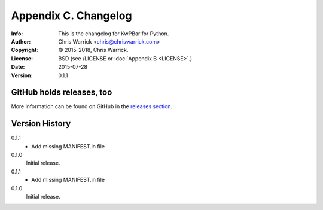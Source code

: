 =====================
Appendix C. Changelog
=====================
:Info: This is the changelog for KwPBar for Python.
:Author: Chris Warrick <chris@chriswarrick.com>
:Copyright: © 2015-2018, Chris Warrick.
:License: BSD (see /LICENSE or :doc:`Appendix B <LICENSE>`.)
:Date: 2015-07-28
:Version: 0.1.1

.. index:: CHANGELOG

GitHub holds releases, too
==========================

More information can be found on GitHub in the `releases section
<https://github.com/Kwpolska/kwpbar/releases>`_.

Version History
===============

0.1.1
    * Add missing MANIFEST.in file

0.1.0
    Initial release.

0.1.1
    * Add missing MANIFEST.in file

0.1.0
    Initial release.
